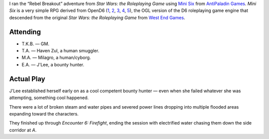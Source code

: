 .. title: Mini Six: Rebel Breakout, part 1
.. slug: mini-six-rebel-breakout-p1
.. date: 2012-06-23 00:00:00 UTC-05:00
.. tags: gaming,actual-play,rpg,kids,rebel breakout,mini six
.. category: gaming/actual-play/the-kids
.. link: 
.. description: 
.. type: text


.. role:: area(emphasis)
.. role:: scene(emphasis)

I ran the “Rebel Breakout” adventure from `Star Wars: the Roleplaying
Game` using `Mini Six`__ from `AntiPaladin Games`__.  `Mini Six` is a very
simple RPG derived from OpenD6 (1_, 2_, 3_, 4_, 5_), the OGL version
of the D6 roleplaying game engine that descended from the original
`Star Wars: the Roleplaying Game` from `West End Games`_.

.. _1: http://www.sycarion.com/open-d6-pdfs/
.. _2: http://www.rpglibrary.org/systems/opend6/
.. _3: http://opend6.wikia.com/wiki/Open_D6_Resurrection_Wiki
.. _4: http://opend6.wikidot.com/srd
.. _5: http://criticalpressmedia.com/publications/open-d6/

__ http://www.antipaladingames.com/p/mini-six.html
__ http://www.antipaladingames.com/

.. _`West End Games`: http://en.wikipedia.org/wiki/West_End_Games

Attending
=========

+ T.K.B. — GM.
+ T.A. — Haven Zul, a human smuggler.
+ M.A. — Milagro, a human/cyborg.
+ E.A. — J'Lee, a bounty hunter.

Actual Play
===========

J'Lee established herself early on as a cool competent bounty hunter —
even when she failed whatever she was attempting, something cool
happened.

There were a lot of broken steam and water pipes and severed power
lines dropping into multiple flooded areas expanding toward the
characters.

They finished up through :scene:`Encounter 6: Firefight`, ending the
session with electrified water chasing them down the side corridor at
:area:`A`.   
